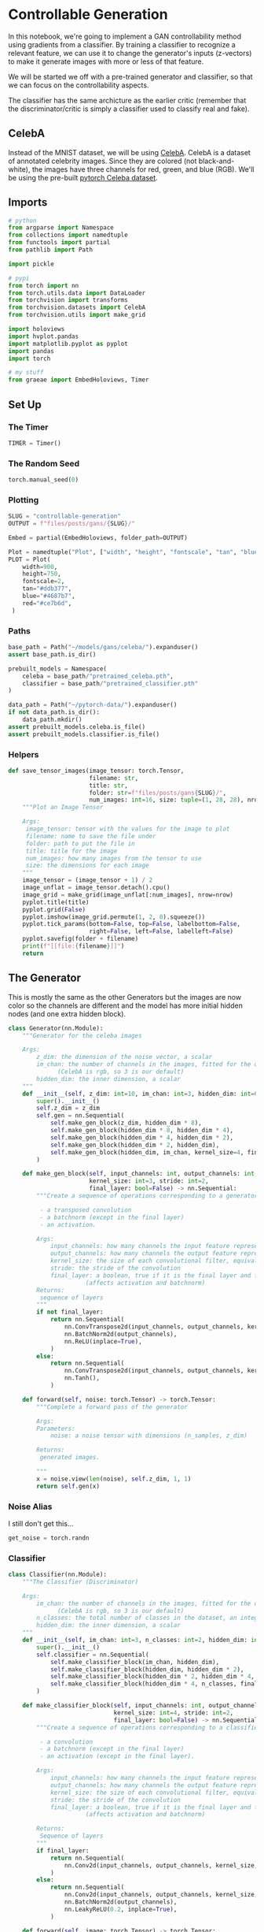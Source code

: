#+BEGIN_COMMENT
.. title: Controllable Generation
.. slug: controllable-generation
.. date: 2021-05-02 16:23:09 UTC-07:00
.. tags: gan
.. category: GAN
.. link: 
.. description: 
.. type: text
.. has_math: True
#+END_COMMENT
#+PROPERTY: header-args :session ~/.local/share/jupyter/runtime/kernel-5ff9d291-b1db-4382-a909-5e936c01b76e-ssh.json
#+BEGIN_SRC python :results none :exports none
%load_ext autoreload
%autoreload 2
%config InlineBackend.figure_format 'retina'
#+END_SRC
* Controllable Generation

 In this notebook, we're going to implement a GAN controllability method using gradients from a classifier. By training a classifier to recognize a relevant feature, we can use it to change the generator's inputs (z-vectors) to make it generate images with more or less of that feature.

 We will be started we off with a pre-trained generator and classifier, so that we can focus on the controllability aspects. 

The classifier has the same archicture as the earlier critic (remember that the discriminator/critic is simply a classifier used to classify real and fake).

** CelebA
Instead of the MNIST dataset, we will be using [[http://mmlab.ie.cuhk.edu.hk/projects/CelebA.html][CelebA]]. CelebA is a dataset of annotated celebrity images. Since they are colored (not black-and-white), the images have three channels for red, green, and blue (RGB). We'll be using the pre-built [[https://pytorch.org/vision/stable/datasets.html?highlight=celeba#torchvision.datasets.CelebA][pytorch Celeba dataset]].

** Imports
#+begin_src python :results none
# python
from argparse import Namespace
from collections import namedtuple
from functools import partial
from pathlib import Path

import pickle

# pypi
from torch import nn
from torch.utils.data import DataLoader
from torchvision import transforms
from torchvision.datasets import CelebA
from torchvision.utils import make_grid

import holoviews
import hvplot.pandas
import matplotlib.pyplot as pyplot
import pandas
import torch

# my stuff
from graeae import EmbedHoloviews, Timer
#+end_src
** Set Up
*** The Timer
#+begin_src python :results none
TIMER = Timer()
#+end_src
*** The Random Seed
#+begin_src python :results none
torch.manual_seed(0)
#+end_src
*** Plotting
#+begin_src python :results none
SLUG = "controllable-generation"
OUTPUT = f"files/posts/gans/{SLUG}/"

Embed = partial(EmbedHoloviews, folder_path=OUTPUT)

Plot = namedtuple("Plot", ["width", "height", "fontscale", "tan", "blue", "red"])
PLOT = Plot(
    width=900,
    height=750,
    fontscale=2,
    tan="#ddb377",
    blue="#4687b7",
    red="#ce7b6d",
 )

#+end_src
*** Paths
#+begin_src python :results none
base_path = Path("~/models/gans/celeba/").expanduser()
assert base_path.is_dir()

prebuilt_models = Namespace(
    celeba = base_path/"pretrained_celeba.pth",
    classifier = base_path/"pretrained_classifier.pth"
)

data_path = Path("~/pytorch-data/").expanduser()
if not data_path.is_dir():
    data_path.mkdir()
assert prebuilt_models.celeba.is_file()
assert prebuilt_models.classifier.is_file()
#+end_src
*** Helpers
#+begin_src python :results none
def save_tensor_images(image_tensor: torch.Tensor,
                       filename: str, 
                       title: str,
                       folder: str=f"files/posts/gans{SLUG}/",
                       num_images: int=16, size: tuple=(1, 28, 28), nrow=3):
    """Plot an Image Tensor

    Args:
     image_tensor: tensor with the values for the image to plot
     filename: name to save the file under
     folder: path to put the file in
     title: title for the image
     num_images: how many images from the tensor to use
     size: the dimensions for each image
    """
    image_tensor = (image_tensor + 1) / 2
    image_unflat = image_tensor.detach().cpu()
    image_grid = make_grid(image_unflat[:num_images], nrow=nrow)
    pyplot.title(title)
    pyplot.grid(False)
    pyplot.imshow(image_grid.permute(1, 2, 0).squeeze())
    pyplot.tick_params(bottom=False, top=False, labelbottom=False,
                       right=False, left=False, labelleft=False)
    pyplot.savefig(folder + filename)
    print(f"[[file:{filename}]]")
    return
#+end_src
** The Generator
   This is mostly the same as the other Generators but the images are now color so the channels are different and the model has more initial hidden nodes (and one extra hidden block).
#+begin_src python :results none
class Generator(nn.Module):
    """Generator for the celeba images

    Args:
        z_dim: the dimension of the noise vector, a scalar
        im_chan: the number of channels in the images, fitted for the dataset used, a scalar
              (CelebA is rgb, so 3 is our default)
        hidden_dim: the inner dimension, a scalar
    """
    def __init__(self, z_dim: int=10, im_chan: int=3, hidden_dim: int=64):
        super().__init__()
        self.z_dim = z_dim
        self.gen = nn.Sequential(
            self.make_gen_block(z_dim, hidden_dim * 8),
            self.make_gen_block(hidden_dim * 8, hidden_dim * 4),
            self.make_gen_block(hidden_dim * 4, hidden_dim * 2),
            self.make_gen_block(hidden_dim * 2, hidden_dim),
            self.make_gen_block(hidden_dim, im_chan, kernel_size=4, final_layer=True),
        )

    def make_gen_block(self, input_channels: int, output_channels: int,
                       kernel_size: int=3, stride: int=2,
                       final_layer: bool=False) -> nn.Sequential:
        """Create a sequence of operations corresponding to a generator block of DCGAN

         - a transposed convolution
         - a batchnorm (except in the final layer)
         - an activation.

        Args:
            input_channels: how many channels the input feature representation has
            output_channels: how many channels the output feature representation should have
            kernel_size: the size of each convolutional filter, equivalent to (kernel_size, kernel_size)
            stride: the stride of the convolution
            final_layer: a boolean, true if it is the final layer and false otherwise 
                      (affects activation and batchnorm)
        Returns:
         sequence of layers
        """
        if not final_layer:
            return nn.Sequential(
                nn.ConvTranspose2d(input_channels, output_channels, kernel_size, stride),
                nn.BatchNorm2d(output_channels),
                nn.ReLU(inplace=True),
            )
        else:
            return nn.Sequential(
                nn.ConvTranspose2d(input_channels, output_channels, kernel_size, stride),
                nn.Tanh(),
            )

    def forward(self, noise: torch.Tensor) -> torch.Tensor:
        """Complete a forward pass of the generator

        Args:
        Parameters:
            noise: a noise tensor with dimensions (n_samples, z_dim)

        Returns:
         generated images.

        """
        x = noise.view(len(noise), self.z_dim, 1, 1)
        return self.gen(x)
#+end_src
*** Noise Alias
    I still don't get this...
#+begin_src python :results none
get_noise = torch.randn
#+end_src

*** Classifier
#+begin_src python :results none
class Classifier(nn.Module):
    """The Classifier (Discriminator)

    Args:
        im_chan: the number of channels in the images, fitted for the dataset used, a scalar
              (CelebA is rgb, so 3 is our default)
        n_classes: the total number of classes in the dataset, an integer scalar
        hidden_dim: the inner dimension, a scalar
    """
    def __init__(self, im_chan: int=3, n_classes: int=2, hidden_dim: int=64):
        super().__init__()
        self.classifier = nn.Sequential(
            self.make_classifier_block(im_chan, hidden_dim),
            self.make_classifier_block(hidden_dim, hidden_dim * 2),
            self.make_classifier_block(hidden_dim * 2, hidden_dim * 4, stride=3),
            self.make_classifier_block(hidden_dim * 4, n_classes, final_layer=True),
        )

    def make_classifier_block(self, input_channels: int, output_channels: int,
                              kernel_size: int=4, stride: int=2,
                              final_layer: bool=False) -> nn.Sequential:
        """Create a sequence of operations corresponding to a classifier block

         - a convolution
         - a batchnorm (except in the final layer)
         - an activation (except in the final layer).

        Args:
            input_channels: how many channels the input feature representation has
            output_channels: how many channels the output feature representation should have
            kernel_size: the size of each convolutional filter, equivalent to (kernel_size, kernel_size)
            stride: the stride of the convolution
            final_layer: a boolean, true if it is the final layer and false otherwise 
                      (affects activation and batchnorm)

        Returns:
         Sequence of layers
        """
        if final_layer:
            return nn.Sequential(
                nn.Conv2d(input_channels, output_channels, kernel_size, stride),
            )
        else:
            return nn.Sequential(
                nn.Conv2d(input_channels, output_channels, kernel_size, stride),
                nn.BatchNorm2d(output_channels),
                nn.LeakyReLU(0.2, inplace=True),
            )

    def forward(self, image: torch.Tensor) -> torch.Tensor:
        """Complete a forward pass of the classifier

        Args:
            image: a flattened image tensor with im_chan channels

        Returns:
         an n_classes-dimension tensor representing fake/real.
        """
        class_pred = self.classifier(image)
        return class_pred.view(len(class_pred), -1)
#+end_src
* Middle
** Specifying Parameters
 Before we begin training, we need to specify a few parameters:
   -   z_dim: the dimension of the noise vector
   -   batch_size: the number of images per forward/backward pass
   -   device: the device type

#+begin_src python :results none
z_dim = 64
batch_size = 128
device = 'cuda'
#+end_src
** Train a Classifier
**Note:** the =Celeba= class will sometimes raise an exception:

#+begin_example python
Traceback (most recent call last):
  File "/home/neurotic/download_celeba.py", line 27, in <module>
    CelebA(data_path, split='train', download=True, transform=transform),
  File "/home/neurotic/.conda/envs/neurotic-pytorch/lib/python3.9/site-packages/torchvision/datasets/celeba.py", line 77, in __init__
    self.download()
  File "/home/neurotic/.conda/envs/neurotic-pytorch/lib/python3.9/site-packages/torchvision/datasets/celeba.py", line 131, in download
    with zipfile.ZipFile(os.path.join(self.root, self.base_folder, "img_align_celeba.zip"), "r") as f:
  File "/home/neurotic/.conda/envs/neurotic-pytorch/lib/python3.9/zipfile.py", line 1257, in __init__
    self._RealGetContents()
  File "/home/neurotic/.conda/envs/neurotic-pytorch/lib/python3.9/zipfile.py", line 1324, in _RealGetContents
    raise BadZipFile("File is not a zip file")
zipfile.BadZipFile: File is not a zip file
#+end_example

According to [[https://github.com/pytorch/vision/issues/2262][this bug report]] the problem is that the files are stored on Google Drive which has a limit on the amount of data you can download per day and if it's been exceeded then when you try to download =img_align_celeba.zip" instead of the zip file you get an HTML page (of the same name) with this message:

#+begin_example
Sorry, you can't view or download this file at this time.

Too many users have viewed or downloaded this file recently. Please try accessing the file again later. If the file you are trying to access is particularly large or is shared with many people, it may take up to 24 hours to be able to view or download the file. If you still can't access a file after 24 hours, contact your domain administrator.
#+end_example

The data is available on [[https://www.kaggle.com/jessicali9530/celeba-dataset?select=img_align_celeba][kaggle]] so if you download it from them and put the file where the bad file is it should work - except of course, it doesn't. It turns out that some of the text files were also replaced with warnings that the download limit was exceeded so I needed to download those as well, but the files on kaggle are formatted as comma-separated files while the original files are space-separated, but even replacing the commas with spaces won't pass the MD5 check - maybe the line endings are different too? Anyway, the images work so I just waited a day and downloaded the text files from the google drive, which seemed to fix it.

#+begin_src python :results none
def train_classifier(filename: Path, data_path: Path, epochs: int=3,
                     learning_rate: float=0.001, display_step: int=500,
                     classifier: Classifier=None) -> list:
    """Trains the Classifier

    Args:
     filename: path to save the state-dict to
     data_path: path to the celeba data

    Returns:
     classifier losses
    """
    label_indices = range(40)

    display_step = 500
    beta_1 = 0.5
    beta_2 = 0.999
    image_size = 64
    best_loss = float("inf")
    transform = transforms.Compose([
        transforms.Resize(image_size),
        transforms.CenterCrop(image_size),
        transforms.ToTensor(),
        transforms.Normalize((0.5, 0.5, 0.5), (0.5, 0.5, 0.5)),
    ])

    dataloader = DataLoader(
        CelebA(str(data_path), split='train', download=False, transform=transform),
        batch_size=batch_size,
        shuffle=True)
    if classifier is None:
        classifier = Classifier(n_classes=len(label_indices)).to(device)
    class_opt = torch.optim.Adam(classifier.parameters(), lr=learning_rate, betas=(beta_1, beta_2))
    criterion = nn.BCEWithLogitsLoss()

    cur_step = 0
    classifier_losses = []
    # classifier_val_losses = []
    for epoch in range(epochs):
        for real, labels in dataloader:
            real = real.to(device)
            labels = labels[:, label_indices].to(device).float()

            class_opt.zero_grad()
            class_pred = classifier(real)
            class_loss = criterion(class_pred, labels)
            class_loss.backward() # Calculate the gradients
            class_opt.step() # Update the weights
            classifier_losses += [class_loss.item()] # Keep track of the average classifier loss

            ## Visualization code ##
            if classifier_losses[-1] < best_loss:
                torch.save({"classifier": classifier.state_dict()}, filename)
                best_loss = classifier_losses[-1]
            if cur_step % display_step == 0 and cur_step > 0:
                class_mean = sum(classifier_losses[-display_step:]) / display_step
                print(f"Step {cur_step}: Classifier loss: {class_mean}")
                step_bins = 20
            cur_step += 1
    return classifier_losses
#+end_src

#+begin_src python :results output :exports both
classifier_state_dict = Path("~/models/gans/celeba/trained_classifier.pth").expanduser()
with TIMER:
    classifier_losses = train_classifier(classifier_state_dict, data_path, epochs=100)
#+end_src

#+RESULTS:
#+begin_example
Started: 2021-05-10 16:52:26.506156
Step 500: Classifier loss: 0.2693843246996403
Step 1000: Classifier loss: 0.24250468423962593
Step 1500: Classifier loss: 0.2307623517513275
Step 2000: Classifier loss: 0.22525288465619087
Step 2500: Classifier loss: 0.22275795283913613
Step 3000: Classifier loss: 0.2154263758957386
Step 3500: Classifier loss: 0.21474265044927596
Step 4000: Classifier loss: 0.21102887812256813
Step 4500: Classifier loss: 0.20789319404959677
Step 5000: Classifier loss: 0.20887315857410432
Step 5500: Classifier loss: 0.20212965056300164
Step 6000: Classifier loss: 0.20280044555664062
Step 6500: Classifier loss: 0.20041452285647393
Step 7000: Classifier loss: 0.19656063199043275
Step 7500: Classifier loss: 0.19845477828383445
Step 8000: Classifier loss: 0.19205777409672736
Step 8500: Classifier loss: 0.19296112078428268
Step 9000: Classifier loss: 0.19257169529795648
Step 9500: Classifier loss: 0.18672975289821625
Step 10000: Classifier loss: 0.18999777460098266
Step 10500: Classifier loss: 0.18432555946707727
Step 11000: Classifier loss: 0.18430076670646667
Step 11500: Classifier loss: 0.18558891993761062
Step 12000: Classifier loss: 0.17852741411328316
Step 12500: Classifier loss: 0.18172698724269867
Step 13000: Classifier loss: 0.1773110607266426
Step 13500: Classifier loss: 0.17672735232114792
Step 14000: Classifier loss: 0.17991324526071548
Step 14500: Classifier loss: 0.17025035387277604
Step 15000: Classifier loss: 0.17529139894247056
Step 15500: Classifier loss: 0.17104978796839715
Step 16000: Classifier loss: 0.17034502020478248
Step 16500: Classifier loss: 0.17325083956122397
Step 17000: Classifier loss: 0.1642009498178959
Step 17500: Classifier loss: 0.16845661264657974
Step 18000: Classifier loss: 0.1664019832611084
Step 18500: Classifier loss: 0.1633680825829506
Step 19000: Classifier loss: 0.16797509816288947
Step 19500: Classifier loss: 0.15925687023997306
Step 20000: Classifier loss: 0.16292004188895226
Step 20500: Classifier loss: 0.16216046965122222
Step 21000: Classifier loss: 0.15743515598773955
Step 21500: Classifier loss: 0.16243972438573837
Step 22000: Classifier loss: 0.1545857997238636
Step 22500: Classifier loss: 0.15797922548651694
Step 23000: Classifier loss: 0.15804208835959435
Step 23500: Classifier loss: 0.15213489854335785
Step 24000: Classifier loss: 0.15730918619036674
Step 24500: Classifier loss: 0.1511693196296692
Step 25000: Classifier loss: 0.1527680770754814
Step 25500: Classifier loss: 0.15510675182938577
Step 26000: Classifier loss: 0.14683012741804122
Step 26500: Classifier loss: 0.15305917632579805
Step 27000: Classifier loss: 0.14754199008643626
Step 27500: Classifier loss: 0.14820717003941536
Step 28000: Classifier loss: 0.15238315638899802
Step 28500: Classifier loss: 0.14171919177472592
Step 29000: Classifier loss: 0.14881789454817773
Step 29500: Classifier loss: 0.1449408364146948
Step 30000: Classifier loss: 0.1441956951916218
Step 30500: Classifier loss: 0.1483478535115719
Step 31000: Classifier loss: 0.13893532317876817
Step 31500: Classifier loss: 0.1450331158787012
Step 32000: Classifier loss: 0.14139907719194889
Step 32500: Classifier loss: 0.1396861730515957
Step 33000: Classifier loss: 0.1451952086240053
Step 33500: Classifier loss: 0.1358419010192156
Step 34000: Classifier loss: 0.14111693547666074
Step 34500: Classifier loss: 0.1400791739821434
Step 35000: Classifier loss: 0.1358947957903147
Step 35500: Classifier loss: 0.14151665523648263
Step 36000: Classifier loss: 0.1336766537129879
Step 36500: Classifier loss: 0.13722201707959175
Step 37000: Classifier loss: 0.1379301232844591
Step 37500: Classifier loss: 0.13219603390991688
Step 38000: Classifier loss: 0.13811730867624283
Step 38500: Classifier loss: 0.13158722695708275
Step 39000: Classifier loss: 0.13359902986884117
Step 39500: Classifier loss: 0.1366793801188469
Step 40000: Classifier loss: 0.12849617034196853
Step 40500: Classifier loss: 0.13549049003422262
Step 41000: Classifier loss: 0.12929423077404498
Step 41500: Classifier loss: 0.13080933578312398
Step 42000: Classifier loss: 0.13500430592894555
Step 42500: Classifier loss: 0.12454062223434448
Step 43000: Classifier loss: 0.13214491476118564
Step 43500: Classifier loss: 0.1284936859458685
Step 44000: Classifier loss: 0.12763021168112754
Step 44500: Classifier loss: 0.13298917169868946
Step 45000: Classifier loss: 0.12208985219895839
Step 45500: Classifier loss: 0.129048362582922
Step 46000: Classifier loss: 0.12678204217553138
Step 46500: Classifier loss: 0.12455842156708241
Step 47000: Classifier loss: 0.1303500325381756
Step 47500: Classifier loss: 0.12025414818525314
Step 48000: Classifier loss: 0.12684993542730807
Step 48500: Classifier loss: 0.1252559674978256
Step 49000: Classifier loss: 0.12153738121688366
Step 49500: Classifier loss: 0.12777481034398078
Step 50000: Classifier loss: 0.118936713129282
Step 50500: Classifier loss: 0.12405500474572181
Ended: 2021-05-10 18:56:36.980805
Elapsed: 2:04:10.474649
#+end_example

#+begin_src python :results none
losses = pandas.DataFrame.from_dict(dict(Loss=classifier_losses))
plot = losses.hvplot(y="Loss", title="Classifier Loss", color=PLOT.tan).opts(width=PLOT.width, height=PLOT.height)
output = Embed(plot=plot, file_name="classifier_loss")()
#+end_src

#+begin_src python :results output html :exports output
print(output)
#+end_src

#+RESULTS:
#+begin_export html
<object type="text/html" data="classifier_loss.html" style="width:100%" height=800>
  <p>Figure Missing</p>
</object>
#+end_export
*** Take Two
#+begin_src python :results output :exports both
n_classes = 40
classifier = Classifier(n_classes=n_classes).to(device)
class_dict = torch.load(classifier_state_dict, map_location=torch.device(device))["classifier"]
classifier.load_state_dict(class_dict)
classifier.eval()
with TIMER:
    classifier_losses = train_classifier(classifier_state_dict, data_path,
                                         epochs=40,
                                         classifier=classifier)
#+end_src

#+RESULTS:
#+begin_example
Started: 2021-05-11 16:02:16.181203
Step 500: Classifier loss: 0.1181784438341856
Step 1000: Classifier loss: 0.12448641647398472
Step 1500: Classifier loss: 0.1214247584193945
Step 2000: Classifier loss: 0.1198666417747736
Step 2500: Classifier loss: 0.1255625690817833
Step 3000: Classifier loss: 0.11589906251430511
Step 3500: Classifier loss: 0.12224359685182572
Step 4000: Classifier loss: 0.11944249965250492
Step 4500: Classifier loss: 0.1175859476029873
Step 5000: Classifier loss: 0.12318077574670315
Step 5500: Classifier loss: 0.11450052106380462
Step 6000: Classifier loss: 0.11944048409163951
Step 6500: Classifier loss: 0.11928777326643467
Step 7000: Classifier loss: 0.11463624723255635
Step 7500: Classifier loss: 0.12107200682163238
Step 8000: Classifier loss: 0.11355004295706748
Step 8500: Classifier loss: 0.11719673483073711
Step 9000: Classifier loss: 0.11821492326259612
Step 9500: Classifier loss: 0.11198448015749454
Step 10000: Classifier loss: 0.11870198084414005
Step 10500: Classifier loss: 0.11221958647668362
Step 11000: Classifier loss: 0.11476752410829068
Step 11500: Classifier loss: 0.11772396117448806
Step 12000: Classifier loss: 0.10936097744107247
Step 12500: Classifier loss: 0.11677812692523003
Step 13000: Classifier loss: 0.11107682411372662
Step 13500: Classifier loss: 0.11222303664684295
Step 14000: Classifier loss: 0.11760448211431504
Step 14500: Classifier loss: 0.10662877394258977
Step 15000: Classifier loss: 0.11471863305568696
Step 15500: Classifier loss: 0.11056565625965595
Step 16000: Classifier loss: 0.11046012189984322
Step 16500: Classifier loss: 0.1158019468486309
Step 17000: Classifier loss: 0.10568901741504669
Step 17500: Classifier loss: 0.11223984396457672
Step 18000: Classifier loss: 0.11002579489350318
Step 18500: Classifier loss: 0.10752195838093757
Step 19000: Classifier loss: 0.11419818633794784
Step 19500: Classifier loss: 0.10464896529912948
Step 20000: Classifier loss: 0.11005591739714146
Step 20500: Classifier loss: 0.10996675519645215
Step 21000: Classifier loss: 0.10543355357646943
Step 21500: Classifier loss: 0.11205300988256932
Step 22000: Classifier loss: 0.1038715885579586
Step 22500: Classifier loss: 0.10818033437430859
Step 23000: Classifier loss: 0.10912492156028747
Step 23500: Classifier loss: 0.10302072758972645
Step 24000: Classifier loss: 0.11008756360411644
Step 24500: Classifier loss: 0.10342664630711079
Step 25000: Classifier loss: 0.10618587562441825
Step 25500: Classifier loss: 0.10913233712315559
Step 26000: Classifier loss: 0.10061963592469693
Step 26500: Classifier loss: 0.10828037586808205
Step 27000: Classifier loss: 0.10266246040165425
Step 27500: Classifier loss: 0.1047897623181343
Step 28000: Classifier loss: 0.10866250747442245
Step 28500: Classifier loss: 0.09820086953043938
Step 29000: Classifier loss: 0.10674160474538803
Step 29500: Classifier loss: 0.10230921612679958
Step 30000: Classifier loss: 0.1021555609256029
Step 30500: Classifier loss: 0.10775842162966728
Step 31000: Classifier loss: 0.09722121758759021
Step 31500: Classifier loss: 0.10439497400820255
Step 32000: Classifier loss: 0.10229390095174312
Step 32500: Classifier loss: 0.10003190772235393
Step 33000: Classifier loss: 0.10617333140969276
Step 33500: Classifier loss: 0.09686395044624806
Step 34000: Classifier loss: 0.10285020883381367
Step 34500: Classifier loss: 0.10199978332221508
Step 35000: Classifier loss: 0.09819360673427582
Step 35500: Classifier loss: 0.10397693109512329
Step 36000: Classifier loss: 0.09642438031733036
Step 36500: Classifier loss: 0.10087257397174836
Step 37000: Classifier loss: 0.10197833214700222
Step 37500: Classifier loss: 0.09598418261110783
Step 38000: Classifier loss: 0.10283542364835739
Step 38500: Classifier loss: 0.09644483177363873
Step 39000: Classifier loss: 0.09908602401614189
Step 39500: Classifier loss: 0.10129908196628094
Step 40000: Classifier loss: 0.0939527989178896
Step 40500: Classifier loss: 0.1016722819507122
Step 41000: Classifier loss: 0.09578396078944207
Step 41500: Classifier loss: 0.09706279496848583
Step 42000: Classifier loss: 0.10207961940765381
Step 42500: Classifier loss: 0.09211373472213745
Step 43000: Classifier loss: 0.09958744782209396
Step 43500: Classifier loss: 0.09534277887642384
Step 44000: Classifier loss: 0.0952163600474596
Step 44500: Classifier loss: 0.10136887782812118
Step 45000: Classifier loss: 0.09021547995507717
Step 45500: Classifier loss: 0.09812712541222572
Step 46000: Classifier loss: 0.09560927426815033
Step 46500: Classifier loss: 0.09358323478698731
Step 47000: Classifier loss: 0.09991893386840821
Step 47500: Classifier loss: 0.0899157041311264
Step 48000: Classifier loss: 0.096542285323143
Step 48500: Classifier loss: 0.09535252919793129
Step 49000: Classifier loss: 0.09194727616012097
Step 49500: Classifier loss: 0.09831891848146915
Step 50000: Classifier loss: 0.0901611197590828
Step 50500: Classifier loss: 0.09490065774321556
Ended: 2021-05-11 18:06:19.399986
Elapsed: 2:04:03.218783
#+end_example

#+begin_src python :results none
losses = pandas.DataFrame.from_dict(dict(Loss=classifier_losses))
plot = losses.hvplot(y="Loss", title="Classifier Loss Session 2", color=PLOT.tan).opts(width=PLOT.width, height=PLOT.height)
output = Embed(plot=plot, file_name="classifier_loss_2")()
#+end_src

#+begin_src python :results output html :exports output
print(output)
#+end_src

#+RESULTS:
#+begin_export html
<object type="text/html" data="classifier_loss_2.html" style="width:100%" height=800>
  <p>Figure Missing</p>
</object>
#+end_export

*** Take Three
#+begin_src python :results output :exports both
n_classes = 40
classifier = Classifier(n_classes=n_classes).to(device)
class_dict = torch.load(classifier_state_dict, map_location=torch.device(device))["classifier"]
classifier.load_state_dict(class_dict)
classifier.eval()
with TIMER:
    classifier_losses = train_classifier(classifier_state_dict, data_path,
                                         epochs=40,
                                         classifier=classifier)
#+end_src

#+RESULTS:
#+begin_example
Started: 2021-05-11 21:11:32.420506
Step 500: Classifier loss: 0.09006546361744404
Step 1000: Classifier loss: 0.09647199404239655
Step 1500: Classifier loss: 0.092734768897295
Step 2000: Classifier loss: 0.09196118661761284
Step 2500: Classifier loss: 0.09789373110234738
Step 3000: Classifier loss: 0.08788785541057587
Step 3500: Classifier loss: 0.0945415845811367
Step 4000: Classifier loss: 0.09308994428813458
Step 4500: Classifier loss: 0.09022623193264008
Step 5000: Classifier loss: 0.09615834753215313
Step 5500: Classifier loss: 0.08742603194713593
Step 6000: Classifier loss: 0.09316775412857532
Step 6500: Classifier loss: 0.09275233449041843
Step 7000: Classifier loss: 0.08822614887356758
Step 7500: Classifier loss: 0.09528714890778064
Step 8000: Classifier loss: 0.08681275172531605
Step 8500: Classifier loss: 0.09150236696004868
Step 9000: Classifier loss: 0.09338522186875343
Step 9500: Classifier loss: 0.08638478130102158
Step 10000: Classifier loss: 0.09388372772932052
Step 10500: Classifier loss: 0.08720742921531201
Step 11000: Classifier loss: 0.09009483934938908
Step 11500: Classifier loss: 0.0929495030939579
Step 12000: Classifier loss: 0.08460890363156795
Step 12500: Classifier loss: 0.0924714410007
Step 13000: Classifier loss: 0.08704712373018265
Step 13500: Classifier loss: 0.08819058662652969
Step 14000: Classifier loss: 0.09366303083300591
Step 14500: Classifier loss: 0.08295501434803008
Step 15000: Classifier loss: 0.09084490737318993
Step 15500: Classifier loss: 0.08707242746651173
Step 16000: Classifier loss: 0.08690852355957031
Step 16500: Classifier loss: 0.09254233407974242
Step 17000: Classifier loss: 0.08242024271190167
Step 17500: Classifier loss: 0.08904271678626538
Step 18000: Classifier loss: 0.08771026766300201
Step 18500: Classifier loss: 0.08471861970424652
Step 19000: Classifier loss: 0.09134728060662746
Step 19500: Classifier loss: 0.08233513435721397
Step 20000: Classifier loss: 0.08778411850333213
Step 20500: Classifier loss: 0.08791485584527255
Step 21000: Classifier loss: 0.08345357306301594
Step 21500: Classifier loss: 0.08975999920070171
Step 22000: Classifier loss: 0.08225472408533097
Step 22500: Classifier loss: 0.08668080273270606
Step 23000: Classifier loss: 0.08786206224560737
Step 23500: Classifier loss: 0.08155409483611584
Step 24000: Classifier loss: 0.08907847443222999
Step 24500: Classifier loss: 0.08202618369460106
Step 25000: Classifier loss: 0.08517973597347736
Step 25500: Classifier loss: 0.08817093770205975
Step 26000: Classifier loss: 0.08008052316308022
Step 26500: Classifier loss: 0.08741954331099987
Step 27000: Classifier loss: 0.08247932478785515
Step 27500: Classifier loss: 0.08377225384116173
Step 28000: Classifier loss: 0.08846944206953049
Step 28500: Classifier loss: 0.07859189368784428
Step 29000: Classifier loss: 0.08617163190245629
Step 29500: Classifier loss: 0.0824531610161066
Step 30000: Classifier loss: 0.08195052224397659
Step 30500: Classifier loss: 0.08803890940546989
Step 31000: Classifier loss: 0.07793828934431075
Step 31500: Classifier loss: 0.08464510484039783
Step 32000: Classifier loss: 0.08275749842077494
Step 32500: Classifier loss: 0.0805082704871893
Step 33000: Classifier loss: 0.08703124921023846
Step 33500: Classifier loss: 0.0772736611738801
Step 34000: Classifier loss: 0.08353734220564366
Step 34500: Classifier loss: 0.08343685203790664
Step 35000: Classifier loss: 0.07905932680517436
Step 35500: Classifier loss: 0.08568261863291264
Step 36000: Classifier loss: 0.07762402860075235
Step 36500: Classifier loss: 0.08223582464456558
Step 37000: Classifier loss: 0.08341778349876404
Step 37500: Classifier loss: 0.07801838412880897
Step 38000: Classifier loss: 0.0842266542762518
Step 38500: Classifier loss: 0.07764634099602699
Step 39000: Classifier loss: 0.08104524739086628
Step 39500: Classifier loss: 0.08389902476221323
Step 40000: Classifier loss: 0.07612183248996734
Step 40500: Classifier loss: 0.08296740844845772
Step 41000: Classifier loss: 0.0781253460124135
Step 41500: Classifier loss: 0.07980525248497725
Step 42000: Classifier loss: 0.08405549557507039
Step 42500: Classifier loss: 0.0743530157059431
Step 43000: Classifier loss: 0.08219673927128315
Step 43500: Classifier loss: 0.07845095673948527
Step 44000: Classifier loss: 0.07780187250673772
Step 44500: Classifier loss: 0.08399353076517582
Step 45000: Classifier loss: 0.07365029990673065
Step 45500: Classifier loss: 0.0808380290567875
Step 46000: Classifier loss: 0.0786423703506589
Step 46500: Classifier loss: 0.07693013155460357
Step 47000: Classifier loss: 0.08244228959083558
Step 47500: Classifier loss: 0.07365631985664367
Step 48000: Classifier loss: 0.07970952866971492
Step 48500: Classifier loss: 0.07868134459108114
Step 49000: Classifier loss: 0.07539512529224157
Step 49500: Classifier loss: 0.08191524033248425
Step 50000: Classifier loss: 0.07361406400799751
Step 50500: Classifier loss: 0.07847459720075131
Ended: 2021-05-11 23:15:24.444278
Elapsed: 2:03:52.023772
#+end_example

#+begin_src python :results none
losses = pandas.DataFrame.from_dict(dict(Loss=classifier_losses))
plot = losses.hvplot(y="Loss", title="Classifier Loss Session 3", color=PLOT.tan).opts(width=PLOT.width, height=PLOT.height)
output = Embed(plot=plot, file_name="classifier_loss_3")()
#+end_src

#+begin_src python :results output html :exports output
print(output)
#+end_src

#+RESULTS:
#+begin_export html
<object type="text/html" data="classifier_loss_2.html" style="width:100%" height=800>
  <p>Figure Missing</p>
</object>
#+end_export
** Loading the Pretrained Models
 We will then load the pretrained generator and classifier using the following code. (If we trained our own classifier, we can load that one here instead.)

#+begin_src python :results none
import torch
gen = Generator(z_dim).to(device)
gen_dict = torch.load(prebuilt_models.celeba, map_location=torch.device(device))["gen"]
gen.load_state_dict(gen_dict)
gen.eval()

n_classes = 40
classifier = Classifier(n_classes=n_classes).to(device)
class_dict = torch.load(prebuilt_models.classifier, map_location=torch.device(device))["classifier"]
classifier.load_state_dict(class_dict)
classifier.eval()

opt = torch.optim.Adam(classifier.parameters(), lr=0.01)
#+end_src
** Training
 Now we can start implementing a method for controlling our GAN.

*** Update Noise
 For training, we need to write the code to update the noise to produce more of our desired feature. We do this by performing stochastic gradient ascent. We use stochastic gradient ascent to find the local maxima, as opposed to stochastic gradient descent which finds the local minima. Gradient ascent is gradient descent over the negative of the value being optimized. Their formulas are essentially the same, however, instead of subtracting the weighted value, stochastic gradient ascent adds it; it can be calculated by \(new = old + (∇ old * weight)\), where ∇ is the gradient of =old=. We perform stochastic gradient ascent to try and maximize the amount of the feature we want. If we wanted to reduce the amount of the feature, we would perform gradient descent. However, in this assignment we are interested in maximize our feature using gradient ascent, since many features in the dataset are not present much more often than they're present and we are trying to add a feature to the images, not remove.

 Given the noise with its gradient already calculated through the classifier, we want to return the new noise vector.

 1. Remember the equation for gradient ascent: \(new = old + (∇ old * weight)\).

#+begin_src python :results none
def calculate_updated_noise(noise: torch.Tensor, weight: float) -> torch.Tensor:
    """Update noise vectors with stochastic gradient ascent.

    Args:
     noise: the current noise vectors. 
            We have already called the backwards function on the target class
            so we can access the gradient of the output class with respect 
            to the noise by using noise.grad
     weight: the scalar amount by which we should weight the noise gradient

    Returns:
     updated noise
    """
    new_noise = noise + (noise.grad * weight)
    return new_noise
#+end_src
**** UNIT TEST
Check that the basic function works.

#+begin_src python :results none
opt.zero_grad()
noise = torch.ones(20, 20) * 2
noise.requires_grad_()
fake_classes = (noise ** 2).mean()
fake_classes.backward()
new_noise = calculate_updated_noise(noise, 0.1)
assert type(new_noise) == torch.Tensor
assert tuple(new_noise.shape) == (20, 20)
assert new_noise.max() == 2.0010
assert new_noise.min() == 2.0010
assert torch.isclose(new_noise.sum(), torch.tensor(0.4) + 20 * 20 * 2)
#+end_src

 Check that it works for generated images

#+begin_src python :results none
opt.zero_grad()
noise = get_noise(32, z_dim).to(device).requires_grad_()
fake = gen(noise)
fake_classes = classifier(fake)[:, 0]
fake_classes.mean().backward()
noise.data = calculate_updated_noise(noise, 0.01)
fake = gen(noise)
fake_classes_new = classifier(fake)[:, 0]
assert torch.all(fake_classes_new > fake_classes)
#+end_src

** Generation
 Now, we can use the classifier along with stochastic gradient ascent to make noise that generates more of a certain feature. In the code given to us here, we can generate smiling faces. Feel free to change the target index and control some of the other features in the list! We will notice that some features are easier to detect and control than others.

 The list we have here are the features labeled in CelebA, which we used to train our classifier. If we wanted to control another feature, we would need to get data that is labeled with that feature and train a classifier on that feature.

 First generate a bunch of images with the generator.

#+begin_src python :results output :export both
n_images = 8
fake_image_history = []
grad_steps = 10 # Number of gradient steps to take
skip = 2 # Number of gradient steps to skip in the visualization

feature_names = ["5oClockShadow", "ArchedEyebrows", "Attractive", "BagsUnderEyes", "Bald", "Bangs",
"BigLips", "BigNose", "BlackHair", "BlondHair", "Blurry", "BrownHair", "BushyEyebrows", "Chubby",
"DoubleChin", "Eyeglasses", "Goatee", "GrayHair", "HeavyMakeup", "HighCheekbones", "Male", 
"MouthSlightlyOpen", "Mustache", "NarrowEyes", "NoBeard", "OvalFace", "PaleSkin", "PointyNose", 
"RecedingHairline", "RosyCheeks", "Sideburn", "Smiling", "StraightHair", "WavyHair", "WearingEarrings", 
"WearingHat", "WearingLipstick", "WearingNecklace", "WearingNecktie", "Weng"]

### Change me! ###
target_indices = feature_names.index("Weng") # Feel free to change this value to any string from feature_names!

noise = get_noise(n_images, z_dim).to(device).requires_grad_()
for i in range(grad_steps):
    opt.zero_grad()
    fake = gen(noise)
    fake_image_history += [fake]
    fake_classes_score = classifier(fake)[:, target_indices].mean()
    fake_classes_score.backward()
    noise.data = calculate_updated_noise(noise, 1 / grad_steps)

pyplot.rcParams['figure.figsize'] = [n_images * 2, grad_steps * 2]
save_tensor_images(image_tensor=torch.cat(fake_image_history[::skip], dim=2), 
filename="weng.png", folder=OUTPUT, title="Weng",
num_images=n_images, nrow=n_images)
#+end_src

 [[file:weng.png]]

** Entanglement and Regularization
 We may also notice that sometimes more features than just the target feature change. This is because some features are entangled. To fix this, we can try to isolate the target feature more by holding the classes outside of the target class constant. One way we can implement this is by penalizing the differences from the original class with L2 regularization. This L2 regularization would apply a penalty for this difference using the L2 norm and this would just be an additional term on the loss function.

 Here, we'll have to implement the score function: the higher, the better. The score is calculated by adding the target score and a penalty -- note that the penalty is meant to lower the score, so it should have a negative value.

 For every non-target class, take the difference between the current noise and the old noise. The greater this value is, the more features outside the target have changed. We will calculate the magnitude of the change, take the mean, and negate it. Finally, add this penalty to the target score. The target score is the mean of the target class in the current noise.

 1.   The higher the score, the better!
 2.   We want to calculate the loss per image, so we'll need to pass a dim argument to [[https://pytorch.org/docs/stable/generated/torch.norm.html][=torch.norm=]].
 3.   Calculating the magnitude of the change requires we to take the norm of the difference between the classifications, not the difference of the norms.

**Note:** =torch.norm= is deprecated, they want you to use [[https://pytorch.org/docs/stable/linalg.html#torch.linalg.norm][torch.linalg.norm]] instead.

#+begin_src python :results none
def get_score(current_classifications: torch.Tensor,
              original_classifications: torch.Tensor,
              target_indices: torch.Tensor,
              other_indices: torch.Tensor,
              penalty_weight: float) -> torch.Tensor:
    """Score the current classifications, L2 Norm penalty

    Args:
        current_classifications: the classifications associated with the current noise
        original_classifications: the classifications associated with the original noise
        target_indices: the index of the target class
        other_indices: the indices of the other classes
        penalty_weight: the amount that the penalty should be weighted in the overall score

    Returns: 
     the score of the current classification with L2 Norm penalty
    """
    # Steps: 1) Calculate the change between the original and current classifications (as a tensor)
    #           by indexing into the other_indices we're trying to preserve, like in x[:, features].
    #        2) Calculate the norm (magnitude) of changes per example.
    #        3) Multiply the mean of the example norms by the penalty weight. 
    #           This will be our other_class_penalty.
    #           Make sure to negate the value since it's a penalty!
    #        4) Take the mean of the current classifications for the target feature over all the examples.
    #           This mean will be our target_score.
    # Calculate the norm (magnitude) of changes per example and multiply by penalty weight
    other_class_penalty = -(torch.mean(
        torch.linalg.norm(original_classifications[:, other_indices]
                          - current_classifications[:, other_indices], dim=1))
                           ,* penalty_weight)
    # Take the mean of the current classifications for the target feature
    target_score = torch.mean(current_classifications[:, target_indices])
    return target_score + other_class_penalty
#+end_src


*** UNIT TEST

#+begin_src python :results none
assert torch.isclose(
    get_score(torch.ones(4, 3), torch.zeros(4, 3), [0], [1, 2], 0.2), 
    1 - torch.sqrt(torch.tensor(2.)) * 0.2
)
rows = 10
current_class = torch.tensor([[1] * rows, [2] * rows, [3] * rows, [4] * rows]).T.float()
original_class = torch.tensor([[1] * rows, [2] * rows, [3] * rows, [4] * rows]).T.float()

# Must be 3
assert get_score(current_class, original_class, [1, 3] , [0, 2], 0.2).item() == 3

current_class = torch.tensor([[1] * rows, [2] * rows, [3] * rows, [4] * rows]).T.float()
original_class = torch.tensor([[4] * rows, [4] * rows, [2] * rows, [1] * rows]).T.float()

# Must be 3 - 0.2 * sqrt(10)
assert torch.isclose(get_score(current_class, original_class, [1, 3] , [0, 2], 0.2), 
                     -torch.sqrt(torch.tensor(10.0)) * 0.2 + 3)
#+end_src

 In the following block of code, we will run the gradient ascent with this new score function. We might notice a few things after running it: 

 1.   It may fail more often at producing the target feature when compared to the original approach. This suggests that the model may not be able to generate an image that has the target feature without changing the other features. This makes sense! For example, it may not be able to generate a face that's smiling but whose mouth is NOT slightly open. This may also expose a limitation of the generator. 
 Alternatively, even if the generator can produce an image with the intended features, it might require many intermediate changes to get there and may get stuck in a local minimum.

 2.   This process may change features which the classifier was not trained to recognize since there is no way to penalize them with this method. Whether it's possible to train models to avoid changing unsupervised features is an open question.

#+begin_src python :results output :exports both
fake_image_history = []
### Change me! ###
target_indices = feature_names.index("Goatee") # Feel free to change this value to any string from feature_names from earlier!
other_indices = [cur_idx != target_indices for cur_idx, _ in enumerate(feature_names)]
noise = get_noise(n_images, z_dim).to(device).requires_grad_()
original_classifications = classifier(gen(noise)).detach()
for i in range(grad_steps):
    opt.zero_grad()
    fake = gen(noise)
    fake_image_history += [fake]
    fake_score = get_score(
        classifier(fake), 
        original_classifications,
        target_indices,
        other_indices,
        penalty_weight=0.1
    )
    fake_score.backward()
    noise.data = calculate_updated_noise(noise, 1 / grad_steps)

pyplot.rcParams['figure.figsize'] = [n_images * 2, grad_steps * 2]
save_tensor_images(torch.cat(fake_image_history[::skip], dim=2), num_images=n_images, nrow=n_images, filename="goatee.png", folder=OUTPUT, title="Goatee")
#+end_src


 [[file:goatee.png]]

* End
** Sources
 - Liu, Z, Luo, P, Wang, X, Tang, X, Deep Learning Face Attributes in the Wild. In Proceedings of International Conference on Computer Vision (ICCV) 2015 .

